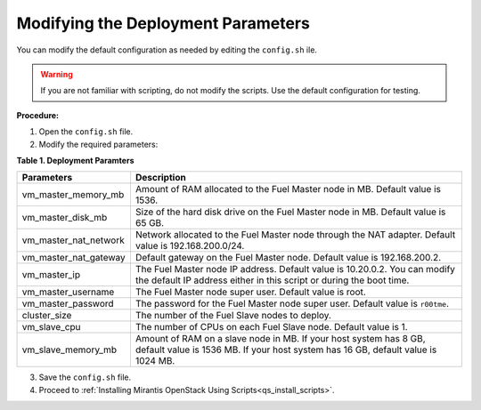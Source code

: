 .. _qs_modify_params:

Modifying the Deployment Parameters
-----------------------------------
You can modify the default configuration as needed by editing the 
``config.sh`` ile.

.. warning:: If you are not familiar with scripting, do not modify 
             the scripts. Use the default configuration for testing.

**Procedure:**

1. Open the ``config.sh`` file.
2. Modify the required parameters:

**Table 1. Deployment Paramters**

+------------------------+-------------------------------------------+
|**Parameters**          |**Description**                            |
+========================+===========================================+
|vm_master_memory_mb     |Amount of RAM allocated to the Fuel Master |
|                        |node in MB. Default value is 1536.         |
+------------------------+-------------------------------------------+
|vm_master_disk_mb       |Size of the hard disk drive on the Fuel    |
|                        |Master node in MB. Default value is 65 GB. |
+------------------------+-------------------------------------------+
|vm_master_nat_network   |Network allocated to the Fuel Master node  |
|                        |through the NAT adapter. Default value is  |
|                        |192.168.200.0/24.                          |
+------------------------+-------------------------------------------+
|vm_master_nat_gateway   |Default gateway on the Fuel Master node.   |
|                        |Default value is 192.168.200.2.            |
+------------------------+-------------------------------------------+
|vm_master_ip            |The Fuel Master node IP address. Default   |
|                        |value is 10.20.0.2. You can modify the     |
|                        |default IP address either in this script or|
|                        |during the boot time.                      |
+------------------------+-------------------------------------------+
|vm_master_username      |The Fuel Master node super user. Default   |
|                        |value is root.                             |
+------------------------+-------------------------------------------+
|vm_master_password      |The password for the Fuel Master node      |
|                        |super user. Default value is ``r00tme``.   |
+------------------------+-------------------------------------------+
|cluster_size            |The number of the Fuel Slave nodes to      |
|                        |deploy.                                    |
+------------------------+-------------------------------------------+
|vm_slave_cpu            |The number of CPUs on each Fuel Slave node.|
|                        |Default value is 1.                        |
+------------------------+-------------------------------------------+
|vm_slave_memory_mb      |Amount of RAM on a slave node in MB.       |
|                        |If your host system has 8 GB, default value|
|                        |is 1536 MB.                                |
|                        |If your host system has 16 GB, default     |
|                        |value is                                   |
|                        |1024 MB.                                   |
+------------------------+-------------------------------------------+

3. Save the ``config.sh`` file.
4. Proceed to :ref:`Installing Mirantis OpenStack Using Scripts<qs_install_scripts>`.

.. seealso::

   - :ref:`qs_supported_os`
   - :ref:`qs_scripts_run_windows`

